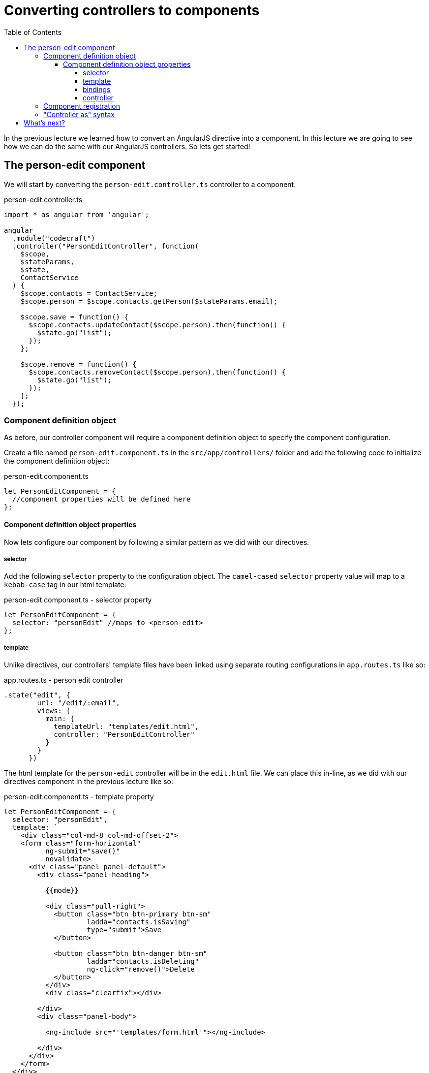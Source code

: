 = Converting controllers to components
:toc:
:toclevels: 5

In the previous lecture we learned how to convert an AngularJS directive into a component. In this lecture we are going to see how we can do the same with our AngularJS controllers. So lets get started!

== The person-edit component

We will start by converting the `person-edit.controller.ts` controller to a component.

.person-edit.controller.ts
[source,javascript]
----
import * as angular from 'angular';

angular
  .module("codecraft")
  .controller("PersonEditController", function(
    $scope,
    $stateParams,
    $state,
    ContactService
  ) {
    $scope.contacts = ContactService;
    $scope.person = $scope.contacts.getPerson($stateParams.email);

    $scope.save = function() {
      $scope.contacts.updateContact($scope.person).then(function() {
        $state.go("list");
      });
    };

    $scope.remove = function() {
      $scope.contacts.removeContact($scope.person).then(function() {
        $state.go("list");
      });
    };
  });
----

=== Component definition object

As before, our controller component will require a component definition object to specify the component configuration.

Create a file named `person-edit.component.ts` in the `src/app/controllers/` folder and add the following code to initialize the component definition object:

.person-edit.component.ts
[source,javascript]
----
let PersonEditComponent = {
  //component properties will be defined here
};
----

==== Component definition object properties
Now lets configure our component by following a similar pattern as we did with our directives.

===== selector
Add the following `selector` property to the configuration object. The `camel-cased` `selector` property value will map to a `kebab-case` tag in our html template:

.person-edit.component.ts - selector property
[source,javascript]
----
let PersonEditComponent = {
  selector: "personEdit" //maps to <person-edit>
};
----

===== template
Unlike directives, our controllers' template files have been linked using separate routing configurations in `app.routes.ts` like so:

.app.routes.ts - person edit controller
[source,javascript]
----
.state("edit", {
        url: "/edit/:email",
        views: {
          main: {
            templateUrl: "templates/edit.html",
            controller: "PersonEditController"
          }
        }
      })
----

The html template for the `person-edit` controller will be in the `edit.html` file. We can place this in-line, as we did with our directives component in the previous lecture like so:

.person-edit.component.ts - template property
[source,javascript]
----
let PersonEditComponent = {
  selector: "personEdit",
  template: `
    <div class="col-md-8 col-md-offset-2">
    <form class="form-horizontal"
          ng-submit="save()"
          novalidate>
      <div class="panel panel-default">
        <div class="panel-heading">

          {{mode}}

          <div class="pull-right">
            <button class="btn btn-primary btn-sm"
                    ladda="contacts.isSaving"
                    type="submit">Save
            </button>

            <button class="btn btn-danger btn-sm"
                    ladda="contacts.isDeleting"
                    ng-click="remove()">Delete
            </button>
          </div>
          <div class="clearfix"></div>

        </div>
        <div class="panel-body">

          <ng-include src="'templates/form.html'"></ng-include>

        </div>
      </div>
    </form>
  </div>
`
};
----

===== bindings
Since we are not passing any information into this controller component, we can set an empty object for the `bindings` property like so:

.person-edit.component.ts - bindings property
[source,javascript]
----
let PersonEditComponent = {
  selector: "personEdit",
  template: `<div>
      <!--
        //in-line html code from edit.html
      -->
    </div>`,
  bindings: {}
};
----

===== controller
The controller property will contain a class-based replication of the callback function logic, passed into the `.controller` function in the `person-edit.controller.ts` controller. (Refer the `person-edit.controller.ts` code snippet above)

The controller logic to be replicated includes:

* *functions*: save, remove
* *properties*: contacts, person
* *injected parameters*

The converted `controller` class will be as follows:

.person-edit.component.ts - controller property
[source,javascript]
----
let PersonEditComponent = {
  ...
  controller: class PersonEditController {
  // <1>
  public person = {};
  public contacts;

  // <2>
  private $state;
  private $stateParams;

  // <3>
  constructor($stateParams, $state, ContactService) {
    this.$stateParams = $stateParams;
    this.$state = $state;
    this.contacts = ContactService;
    this.person = this.contacts.getPerson(this.$stateParams.email);
  }

  // <4>
  save() {
    this.contacts.updateContact(this.person).then(() => {
      this.$state.go("list");
    });
  };

  remove() {
    this.contacts.removeContact(this.person).then(() => {
      this.$state.go("list");
    });
  };

}
    ...
  }
};
----

<1> properties used outside of the `class`. IE: within the `template` code.

<2> properties used only within the `class`.

<3> Constructor initialization of the declared `public` and `private` variables via injected parameters.

<4> Implementation changes to use `ES6` arrow functions and the `this` keyword instead of `$scope`.

=== Component registration

As with our directive component, component registration can be done using the `.component()` method of the `codecraft` AngularJS module:

[source,javascript]
----
angular
  .module("codecraft")
  .component(PersonEditComponent.selector, PersonEditComponent);
----

=== "Controller as" syntax
As with our directive component, we can modify the in-line HTML of the template property to use the "controller as" syntax, by prefixing `$ctrl.` to all usages of controller properties within it.

The final `person-edit.component.ts` file should be as follows:

.person-edit.component.ts
[source,javascript]
----
import * as angular from 'angular';

let PersonEditComponent = {
  selector: "personEdit", // <person-edit>
  template: `
<div class="col-md-8 col-md-offset-2">
  <form class="form-horizontal"
        ng-submit="$ctrl.save()"
        novalidate>
    <div class="panel panel-default">
      <div class="panel-heading">

        {{mode}}

        <div class="pull-right">
          <button class="btn btn-primary btn-sm"
                  ladda="$ctrl.contacts.isSaving"
                  type="submit">Save
          </button>

          <button class="btn btn-danger btn-sm"
                  ladda="$ctrl.contacts.isDeleting"
                  ng-click="$ctrl.remove()">Delete
          </button>
        </div>
        <div class="clearfix"></div>

      </div>
      <div class="panel-body">

        <ng-include src="'templates/form.html'"></ng-include>

      </div>
    </div>
  </form>
</div>
  `,
  bindings: {},
  controller: class PersonEditController {

    public person = {};
    public contacts;

    private $state;
    private $stateParams;

    constructor($stateParams, $state, ContactService) {
      this.$stateParams = $stateParams;
      this.$state = $state;
      this.contacts = ContactService;
      this.person = this.contacts.getPerson(this.$stateParams.email);
    }

    save() {
      this.contacts.updateContact(this.person).then(() => {
        this.$state.go("list");
      });
    };

    remove() {
      this.contacts.removeContact(this.person).then(() => {
        this.$state.go("list");
      });
    };

  }

};

angular
  .module("codecraft")
  .component(PersonEditComponent.selector, PersonEditComponent);
----

== What's next?

Now that we have successfully converted a directive and a controller to a component, you can go ahead and convert the rest of the directives and controllers to this new class-based syntax.

Once you have completed that, use the `step-5` branch of the `angularjs-migration` repository for verification.
